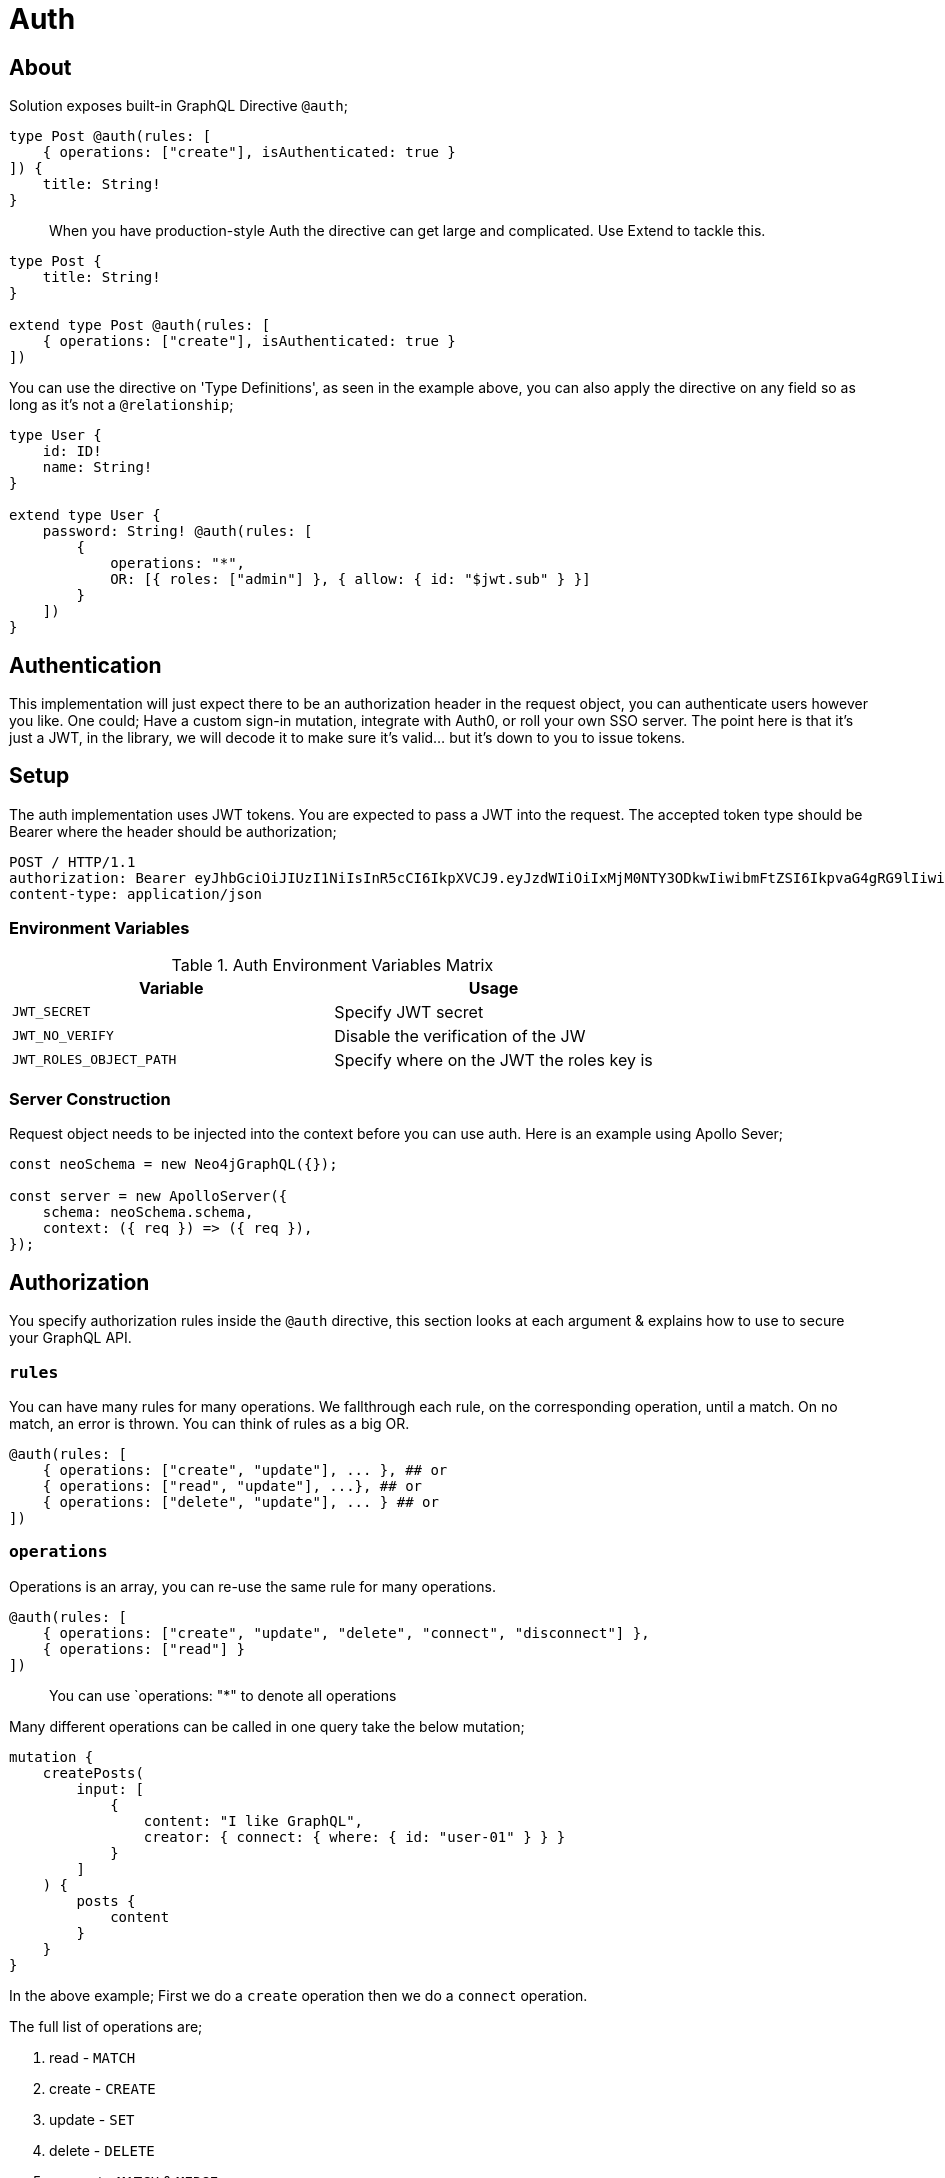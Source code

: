 [[auth]]
= Auth

== About
Solution exposes built-in GraphQL Directive `@auth`;

[source, graphql]
----
type Post @auth(rules: [
    { operations: ["create"], isAuthenticated: true }
]) {
    title: String!
}
----

> When you have production-style Auth the directive can get large and complicated. Use Extend to tackle this.

[source, graphql]
----
type Post {
    title: String!
}

extend type Post @auth(rules: [
    { operations: ["create"], isAuthenticated: true }
])
----

You can use the directive on 'Type Definitions', as seen in the example above, you can also apply the directive on any field so as long as it's not a `@relationship`;

[source, graphql]
----
type User {
    id: ID!
    name: String!
}

extend type User {
    password: String! @auth(rules: [
        {
            operations: "*",
            OR: [{ roles: ["admin"] }, { allow: { id: "$jwt.sub" } }]
        }
    ])
}
----

== Authentication
This implementation will just expect there to be an authorization header in the request object, you can authenticate users however you like. One could; Have a custom sign-in mutation, integrate with Auth0, or roll your own SSO server. The point here is that it's just a JWT, in the library, we will decode it to make sure it's valid... but it's down to you to issue tokens.

== Setup
The auth implementation uses JWT tokens. You are expected to pass a JWT into the request. The accepted token type should be Bearer where the header should be authorization;

[source]
----
POST / HTTP/1.1
authorization: Bearer eyJhbGciOiJIUzI1NiIsInR5cCI6IkpXVCJ9.eyJzdWIiOiIxMjM0NTY3ODkwIiwibmFtZSI6IkpvaG4gRG9lIiwiaWF0IjoxNTE2MjM5MDIyLCJyb2xlcyI6WyJ1c2VyX2FkbWluIiwicG9zdF9hZG1pbiIsImdyb3VwX2FkbWluIl19.IY0LWqgHcjEtOsOw60mqKazhuRFKroSXFQkpCtWpgQI
content-type: application/json
----

=== Environment Variables

.Auth Environment Variables Matrix
|===
|Variable | Usage

|`JWT_SECRET`
| Specify JWT secret

|`JWT_NO_VERIFY`
| Disable the verification of the JW

|`JWT_ROLES_OBJECT_PATH`
| Specify where on the JWT the roles key is
|===

=== Server Construction
Request object needs to be injected into the context before you can use auth. Here is an example using Apollo Sever;

[source, javascript]
----
const neoSchema = new Neo4jGraphQL({});

const server = new ApolloServer({
    schema: neoSchema.schema,
    context: ({ req }) => ({ req }),
});
----

== Authorization

You specify authorization rules inside the `@auth` directive, this section looks at each argument & explains how to use to secure your GraphQL API.

=== `rules`

You can have many rules for many operations. We fallthrough each rule, on the corresponding operation, until a match. On no match, an error is thrown. You can think of rules as a big OR.

[source, graphql]
----
@auth(rules: [
    { operations: ["create", "update"], ... }, ## or
    { operations: ["read", "update"], ...}, ## or
    { operations: ["delete", "update"], ... } ## or
])
----

=== `operations`

Operations is an array, you can re-use the same rule for many operations.

[source, graphql]
----
@auth(rules: [
    { operations: ["create", "update", "delete", "connect", "disconnect"] },
    { operations: ["read"] }
])
----

> You can use `operations: "*" to denote all operations

Many different operations can be called in one query take the below mutation;

[source, graphql]
----
mutation {
    createPosts(
        input: [
            {
                content: "I like GraphQL",
                creator: { connect: { where: { id: "user-01" } } }
            }
        ]
    ) {
        posts {
            content
        }
    }
}
----

In the above example; First we do a `create` operation then we do a `connect` operation.

The full list of operations are;

1. read - `MATCH`
2. create - `CREATE`
3. update - `SET`
4. delete - `DELETE`
5. connect - `MATCH` & `MERGE`
6. disconnect - `MATCH` & `DELETE`

=== `isAuthenticated`

This is the most basic of auth. Used to ensure that there is a valid decoded JWT in the request. The most basic of applications could look something like this;

[source, graphql]
----
type Todo {
    id: ID
    title: String
}

extend type Todo @auth(rules: [{ operations: "*", isAuthenticated: true }])
----

=== `roles`

Use the roles property to specify the allowed roles for an operation. Use ENV `JWT_ROLES_OBJECT_PATH` to specify a object path for JWT roles otherwise defaults to `jwt.roles`

[source, graphql]
----
type User {
    id: ID
    name: String
}

extend type User @auth(rules: [{ operations: ["update"], roles: ["admin"] }])
----

Above showing an admin role is required for all operations against Users. If you have multiple roles you can add more items to the array;

[source, graphql]
----
extend type User @auth(rules: [{ operations: "*", roles: ["admin", "super-admin"] }])
----


> Users only need one of many roles to satisfy a rule.

=== `allow`

Use allow to ensure, on matched nodes, a connection exists between a value on the JWT vs a property on each matched node. Taking a closer, look let's put two users in a hypothetical empty database;

[source, cypher]
----
CREATE (:User {id:"user1", name: "one"}), (:User {id:"user2", name: "two"})
----

[source, graphql]
----
type User {
    id: ID!
    name: String!
}
----

Now we have two users in our database, and given the above GraphQL type definitions - How can we restrict `user1` from seeing `user2`? This is where allow comes in;

[source, graphql]
----
type User {
    id: ID!
    name: String!
}

extend type User @auth(
    rules: [
        {
            operations: ["read"],
            allow: { id: "$jwt.sub" }
        }
    ]
)
----

After we match the node we validate that the property on the node is equal to the `jwt.sub` property. This validation is done in Cypher with two functions; validatePredicate & validate.

Given `user1` has the decoded JWT;
[source, json]
----
{
  "sub": "user1",
  "iat": 1516239022
}
----

With this JWT makes a GraphQL query to get `user2`;
[source, graphql]
----
query {
    users(where: { id: "user2" }) {
        name
    }
}
----

The generated cypher for this query would look like the below and throw you out the operation.

[source, cypher]
----
MATCH (u:User {id: "user2"})
CALL apoc.util.validate(NOT(u.id = "user1"), "Forbidden")
RETURN u
----

Allow is used on the following operations;

1. read
2. update
3. connect
4. disconnect
5. delete

==== `allow` Across Relationships

There may be a reason where you need to traverse across relationships to satisfy your Auth implementation. One example of this could be "Grant update access to all Moderators of a Post";

[source, graphql]
----
type User {
    id: ID
    name: String
}

type Post {
    content: String
    moderators: [User] @relationship(type: "MODERATES_POST", direction: IN)
}

extend type Post @auth(rules: [
    { operations: ["update"], allow: { moderators: { id: "$jwt.sub" } } }
])
----

When you specify allow on a relationship you can select fields on the referenced node. It's worth pointing out that allow on a relationship will perform an `ANY` on the matched nodes; to see if there is a match.

Given the above example - There may be a time when you need to give update access to either the creator of a post or a moderator, you can use `OR` and `AND` inside allow;

[source, graphql]
----
type User {
    id: ID
    name: String
}

type Post {
    content: String
    moderators: [User] @relationship(type: "MODERATES_POST", direction: IN)
    creator: User @relationship(type: "HAS_POST", direction: IN)
}

extend type Post
    @auth(
        rules: [
            {
                operations: ["update"],
                allow: { OR: [{ moderators: { id: "$jwt.sub" } }, { creator: { id: "$jwt.sub" } }] }
            }
        ]
    )
----

==== Field Level `allow`

Allow works the same as it does on Type Definitions although its context is the Field. So instead of enforcing auth rules when the node is matched and or upserted, it would instead; be called when the Field is selected or upserted. Given the following, it is hiding the password to only the user themselves;

[source, graphql]
----
type User {
    id: ID!
    name: String!
    password: String! @auth(rules: [{ operations: "*", allow: { id: "$jwt.sub" } }])
}
----

=== `where`
Use the `where` argument, on Node definitions, to conceptually append predicates to the Cypher `WHERE` clause. Given the current user ID is "123" and the following the schema;

[source, graphql]
----
type User {
    id: ID
    name: String
}

extend type User @auth(rules: [{ operations: "*", where: { id: "$jwt.id" } }])
----

Then issues a GraphQL query for users;

[source, graphql]
----
query {
    users {
        id
        name
    }
}
----

Behind the scenes the user’s ID is **conceptually** prepended to the query;

[source, graphql]
----
query {
    users(where: { id: "123" }){
        id
        name
    }
}
----

Where is used on the following operations;

1. read
2. update
3. connect
4. disconnect
5. delete


=== `bind`

Use bind to ensure, on creating or updating nodes, a connection exists between a value on the JWT vs a property on a matched node. This validation is done after the operation but inside a transaction. Taking a closer, look let's put a user in our database;

[source, cypher]
----
CREATE (:User {id:"user1", name: "one"})
----

[source, graphql]
----
type User {
    id: ID!
    name: String!
}
----


Given the above GraphQL type definitions - How can we restrict `user1` from changing there id ?

[source, graphql]
----
type User {
    id: ID!
    name: String!
}

extend type User @auth(
    rules: [
        {
            operations: ["update"],
            bind: { id: "$jwt.sub" }
        }
    ]
)
----

After we update or create the node we validate that the property on the node is equal to the `JWT.sub` property. This validation is done in Cypher with function `apoc.util.validate`

Given `user1` has the decoded JWT;

[source, json]
----
{
  "sub": "user1",
  "iat": 1516239022
}
----

With this JWT makes a GraphQL mutation to update there id to someone else;


[source, graphql]
----
mutation {
    updateUsers(where: { id: "user1" }, update: { id: "user2" }) {
        users {
            name
        }
    }
}
----

The generated cypher for this query would look like the below, Throwing us out of the operation because the ids do not match.


[source, cypher]
----
MATCH (u:User {id: "user1"})
SET u.id = "user2"
CALL apoc.util.validate(NOT(u.id = "user1"), "Forbidden")
RETURN u
----


Bind is used on the following operations;

1. create
2. update
3. connect
4. disconnect
5. delete


==== `bind` Across Relationships

There may be a reason where you need to traverse across relationships to satisfy your Auth implementation. One example of this could be "Ensure that users only create Posts related to themselves";

[source, graphql]
----
type User {
    id: ID
    name: String
}

type Post {
    content: String
    creator: User @relationship(type: "HAS_POST", direction: IN)
}

extend type Post @auth(rules: [
    { operations: ["create"], bind: { creator: { id: "$jwt.sub" } } }
])
----

When you specify `bind` on a relationship you can select fields on the referenced node. It's worth pointing out that allow on a relationship will perform an `ALL` on the matched nodes; to see if there is a match. This means you can only use `bind` to enforce a single relationship to a single node.

==== Field Level `bind`

You can use bind on a field. The root is still considered the node. Taking the example at the start of this `bind` section; you could do the following;

[source, graphql]
----
type User {
    id: ID! @auth(rules: [{ operations: ["update"], bind: { id: "$jwt.sub" } }])
    name: String!
}
----

== Auth Custom Resolvers

You cant put the auth directive on a custom resolver. We do make life easier by injecting the auth param into it. It will be available under the `context.auth` property;

[source, javascript]
----
import { Neo4jGraphQL } from "@neo4j/graphql";
import { ApolloServer } from "apollo-server";

const typeDefs = `
    type User {
        id: ID!
        email: String!
        password: String!
    }

    type Query {
        myId: ID!
    }
`;

const driver = neo4j.driver(
    "bolt://localhost:7687",
    neo4j.auth.basic("admin", "password")
);

const resolvers = {
    Query: {
        myId(root, args, context) {
            return context.auth.jwt.sub
        }
    }
};

const neoSchema = new Neo4jGraphQL({ typeDefs, resolvers });

const server = new ApolloServer({
    schema: neo4jGraphQL.schema,
    context: ({ req }) => ({ req, driver }),
});
server.listen(4000).then(() => console.log("online"));
----

== Auth on `@cypher`

You can put the `@auth` directive on a field with the `@cypher` directive. Functionality like allow and bind will not work but you can still utilize `isAuthenticated` and `roles`.

[source, graphql]
----
type User @exclude {
    id: ID
    name: String
}

type Query {
    users: [User] @cypher(statement: "MATCH (a:User) RETURN a") @auth(rules: [{ isAuthenticated: true }])
}
----

>  Notice you don't need to specify operations for `@auth` directives on `@cypher` fields.

[source, graphql]
----
type History @exclude {
    website: String!
}

type User {
    id: ID
    name: String
    history: [History]
        @cypher(statement: "MATCH (this)-[:HAS_HISTORY]->(h:History) RETURN h")
        @auth(rules: [{ roles: ["admin"] }])
}
----

== Auth Roles Object Paths
If you are using 3rd party Auth solutions such as Auth0 you may find your roles property being nested inside an object;

[source, json]
----
{
    "https://auth0.mysite.com/claims": {
        "https://auth0.mysite.com/claims/roles": ["admin"]
    }
}
----

Specify the path in the environment;

[source, bash]
----
$ JWT_ROLES_OBJECT_PATH="https://auth0.mysite.com/claims\\.https://auth0.mysite.com/claims/roles" node server
----

== Auth Value Plucking
You may have noticed, in the examples above, the usage of `$jwt.xyz` in the directive. This is going and grabbing the jsonwebtoken and using the `xyz` property. You can use both;

1. `$jwt.` - Pulls value from jsonwebtoken
2. `$context.` - Pulls value from context
